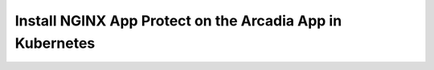 Install NGINX App Protect on the Arcadia App in Kubernetes
==========================================================

.. image:: images/VSCode_selectArcadia.png

.. image:: images/VSCode_openFolder.png

